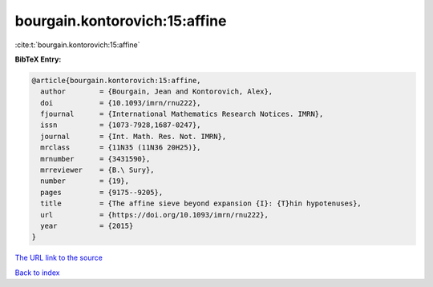 bourgain.kontorovich:15:affine
==============================

:cite:t:`bourgain.kontorovich:15:affine`

**BibTeX Entry:**

.. code-block:: bibtex

   @article{bourgain.kontorovich:15:affine,
     author        = {Bourgain, Jean and Kontorovich, Alex},
     doi           = {10.1093/imrn/rnu222},
     fjournal      = {International Mathematics Research Notices. IMRN},
     issn          = {1073-7928,1687-0247},
     journal       = {Int. Math. Res. Not. IMRN},
     mrclass       = {11N35 (11N36 20H25)},
     mrnumber      = {3431590},
     mrreviewer    = {B.\ Sury},
     number        = {19},
     pages         = {9175--9205},
     title         = {The affine sieve beyond expansion {I}: {T}hin hypotenuses},
     url           = {https://doi.org/10.1093/imrn/rnu222},
     year          = {2015}
   }

`The URL link to the source <https://doi.org/10.1093/imrn/rnu222>`__


`Back to index <../By-Cite-Keys.html>`__
